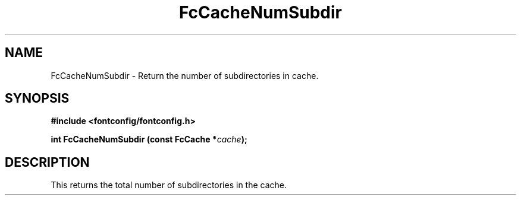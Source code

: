.\" auto-generated by docbook2man-spec from docbook-utils package
.TH "FcCacheNumSubdir" "3" "14 12月 2017" "Fontconfig 2.12.91" ""
.SH NAME
FcCacheNumSubdir \- Return the number of subdirectories in cache.
.SH SYNOPSIS
.nf
\fB#include <fontconfig/fontconfig.h>
.sp
int FcCacheNumSubdir (const FcCache *\fIcache\fB);
.fi\fR
.SH "DESCRIPTION"
.PP
This returns the total number of subdirectories in the cache.
